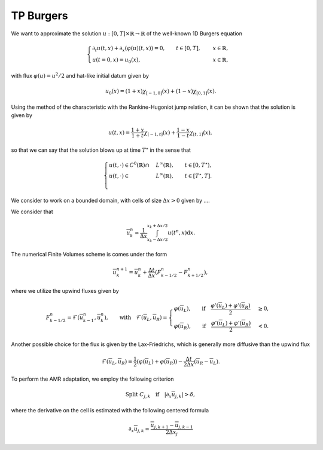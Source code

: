 TP Burgers
==========================================


We want to approximate the solution :math:`u: [0, T] \times \mathbb{R} \to \mathbb{R}` of the well-known 1D Burgers equation

.. math::
    \begin{cases}
        \partial_t u(t, x) + \partial_x ( \varphi(u)(t, x) ) = 0, \qquad t \in [0, T], \quad &x \in \mathbb{R}, \\
        u(t=0, x) = u_0(x), \qquad  &x \in \mathbb{R},
    \end{cases}

with flux :math:`\varphi (u) = u^2/2` and hat-like initial datum given by


.. math::
    u_0(x) = (1+x) \chi_{[-1, 0]}(x) + (1-x) \chi_{[0, 1]}(x).


Using the method of the characteristic with the Rankine-Hugoniot jump relation, it can be shown that the solution is given by

.. math::
    u(t, x) = \frac{1+x}{1+t} \chi_{[-1, t]}(x) + \frac{1-x}{1-t} \chi_{[t, 1]}(x),


so that we can say that the solution blows up at time :math:`T^{\star}` in the sense that

.. math::
    \begin{cases}
        u(t, \cdot) \in C^0 (\mathbb{R}) \cap &L^{\infty}(\mathbb{R}), \qquad t \in [0, T^{\star}), \\
        u(t, \cdot) \in &L^{\infty}(\mathbb{R}), \qquad t \in [T^{\star}, T]. \\
    \end{cases}


We consider to work on a bounded domain, with cells of size :math:`\Delta x > 0` given by  ....


We consider that 

.. math::
    \overline{u}_{k}^n \simeq \frac{1}{\Delta x} \int_{x_k - \Delta x/2}^{x_k + \Delta x/2} u(t^n, x) \text{d}x.

The numerical Finite Volumes scheme is comes under the form

.. math::
    \overline{u}^{n+1}_k = \overline{u}^{n}_k + \frac{\Delta t}{\Delta x} (F_{k - 1/2}^n - F_{k+1/2}^n), 

where we utilize the upwind fluxes given by

.. math::
    F_{k - 1/2}^n = \mathcal{F}(\overline{u}^{n}_{k-1}, \overline{u}^{n}_k), \qquad \text{with} \quad 
     \mathcal{F}(\overline{u}_L, \overline{u}_R) = \begin{cases}
                                                        \varphi(\overline{u}_L), \qquad \text{if} \quad \frac{\varphi'(\overline{u}_L) + \varphi'(\overline{u}_R)}{2} &\geq 0, \\
                                                        \varphi(\overline{u}_R), \qquad \text{if} \quad \frac{\varphi'(\overline{u}_L) + \varphi'(\overline{u}_R)}{2} &< 0.
                                                  \end{cases}

Another possible choice for the flux is given by the Lax-Friedrichs, which is generally more diffusive than the upwind flux

.. math::
    \mathcal{F}(\overline{u}_L, \overline{u}_R) = \frac{1}{2} (\varphi(\overline{u}_L) + \varphi(\overline{u}_R)) - \frac{\Delta t}{2\Delta x} (\overline{u}_R - \overline{u}_L).


To perform the AMR adaptation, we employ the following criterion

.. math::
    \text{Split }C_{j, k} \quad \text{if} \quad |\partial_x \overline{u}_{j, k}| > \delta,

where the derivative on the cell is estimated with the following centered formula

.. math::
    \partial_x \overline{u}_{j, k} \simeq \frac{\overline{u}_{j, k + 1} - \overline{u}_{j, k - 1}}{2\Delta x_j}



